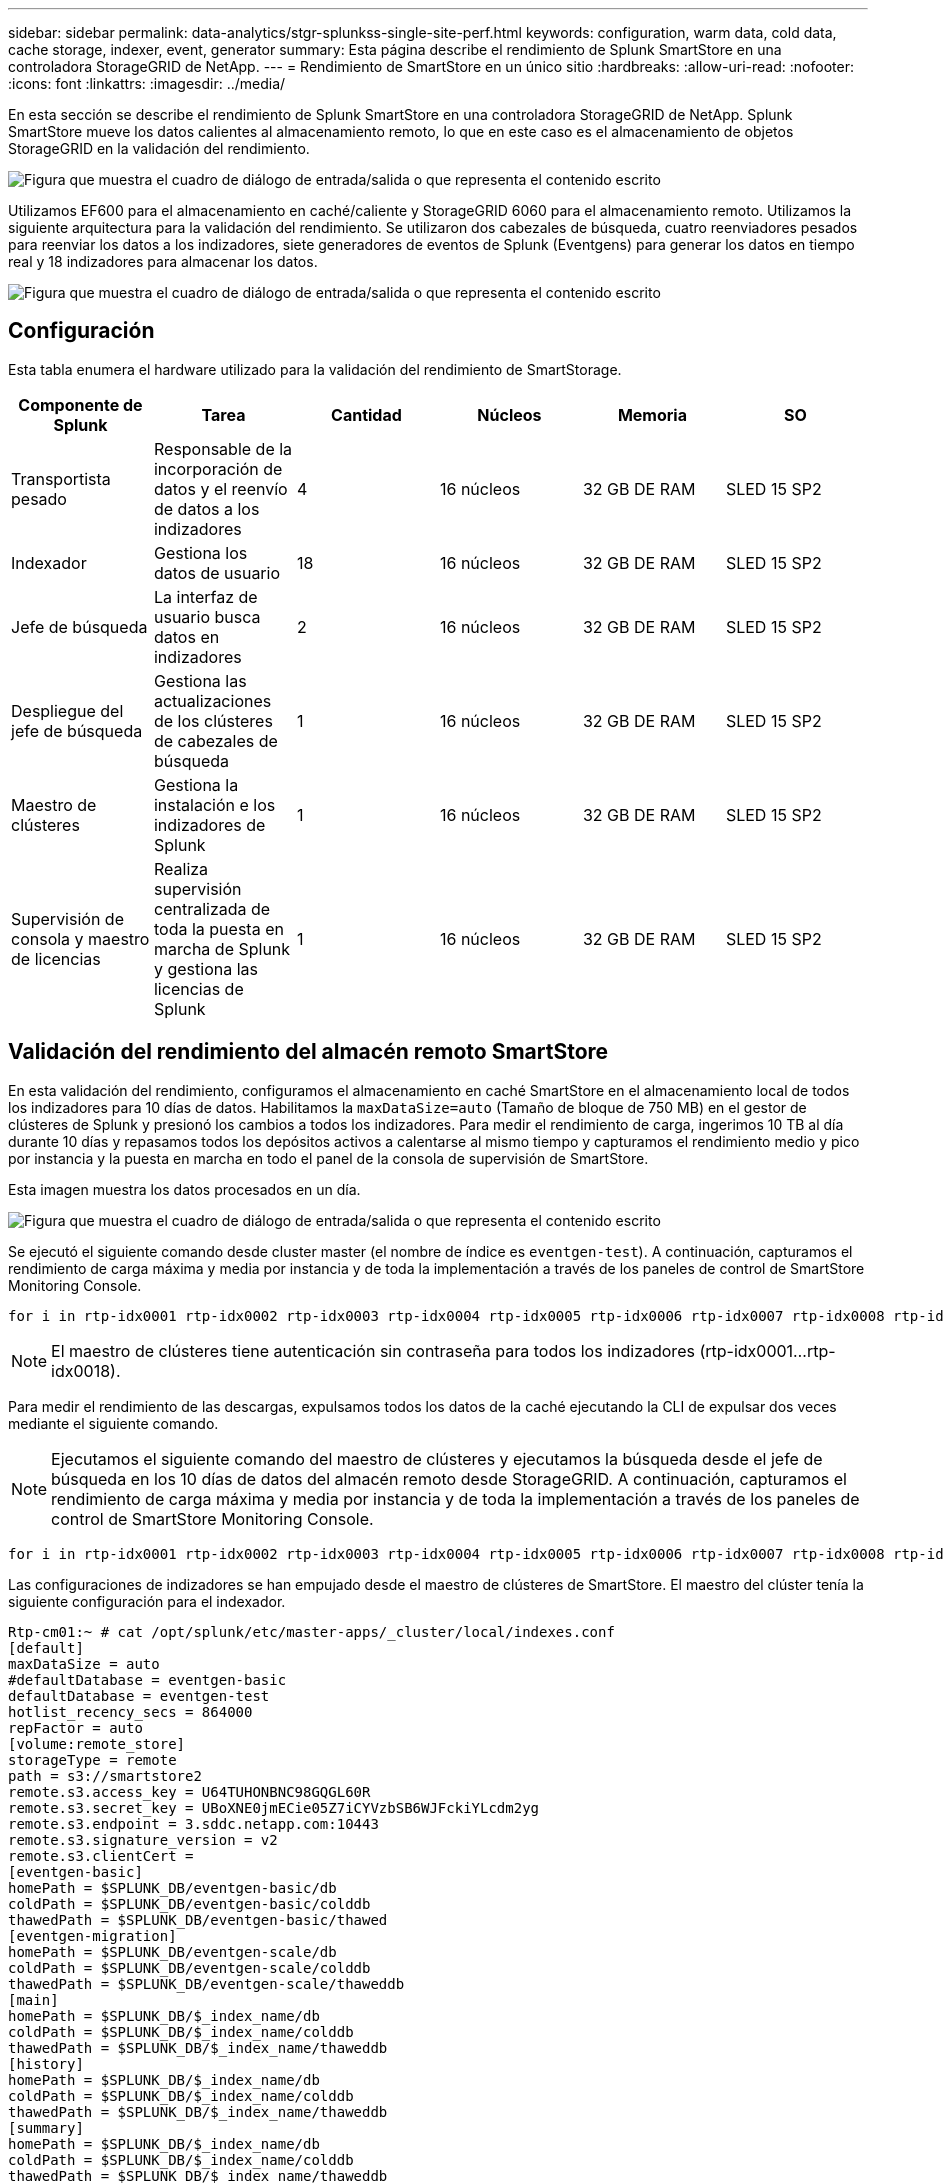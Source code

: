 ---
sidebar: sidebar 
permalink: data-analytics/stgr-splunkss-single-site-perf.html 
keywords: configuration, warm data, cold data, cache storage, indexer, event, generator 
summary: Esta página describe el rendimiento de Splunk SmartStore en una controladora StorageGRID de NetApp. 
---
= Rendimiento de SmartStore en un único sitio
:hardbreaks:
:allow-uri-read: 
:nofooter: 
:icons: font
:linkattrs: 
:imagesdir: ../media/


[role="lead"]
En esta sección se describe el rendimiento de Splunk SmartStore en una controladora StorageGRID de NetApp. Splunk SmartStore mueve los datos calientes al almacenamiento remoto, lo que en este caso es el almacenamiento de objetos StorageGRID en la validación del rendimiento.

image:stgr-splunkss-image10.png["Figura que muestra el cuadro de diálogo de entrada/salida o que representa el contenido escrito"]

Utilizamos EF600 para el almacenamiento en caché/caliente y StorageGRID 6060 para el almacenamiento remoto. Utilizamos la siguiente arquitectura para la validación del rendimiento. Se utilizaron dos cabezales de búsqueda, cuatro reenviadores pesados para reenviar los datos a los indizadores, siete generadores de eventos de Splunk (Eventgens) para generar los datos en tiempo real y 18 indizadores para almacenar los datos.

image:stgr-splunkss-image11.png["Figura que muestra el cuadro de diálogo de entrada/salida o que representa el contenido escrito"]



== Configuración

Esta tabla enumera el hardware utilizado para la validación del rendimiento de SmartStorage.

|===
| Componente de Splunk | Tarea | Cantidad | Núcleos | Memoria | SO 


| Transportista pesado | Responsable de la incorporación de datos y el reenvío de datos a los indizadores | 4 | 16 núcleos | 32 GB DE RAM | SLED 15 SP2 


| Indexador | Gestiona los datos de usuario | 18 | 16 núcleos | 32 GB DE RAM | SLED 15 SP2 


| Jefe de búsqueda | La interfaz de usuario busca datos en indizadores | 2 | 16 núcleos | 32 GB DE RAM | SLED 15 SP2 


| Despliegue del jefe de búsqueda | Gestiona las actualizaciones de los clústeres de cabezales de búsqueda | 1 | 16 núcleos | 32 GB DE RAM | SLED 15 SP2 


| Maestro de clústeres | Gestiona la instalación e los indizadores de Splunk | 1 | 16 núcleos | 32 GB DE RAM | SLED 15 SP2 


| Supervisión de consola y maestro de licencias | Realiza supervisión centralizada de toda la puesta en marcha de Splunk y gestiona las licencias de Splunk | 1 | 16 núcleos | 32 GB DE RAM | SLED 15 SP2 
|===


== Validación del rendimiento del almacén remoto SmartStore

En esta validación del rendimiento, configuramos el almacenamiento en caché SmartStore en el almacenamiento local de todos los indizadores para 10 días de datos. Habilitamos la `maxDataSize=auto` (Tamaño de bloque de 750 MB) en el gestor de clústeres de Splunk y presionó los cambios a todos los indizadores. Para medir el rendimiento de carga, ingerimos 10 TB al día durante 10 días y repasamos todos los depósitos activos a calentarse al mismo tiempo y capturamos el rendimiento medio y pico por instancia y la puesta en marcha en todo el panel de la consola de supervisión de SmartStore.

Esta imagen muestra los datos procesados en un día.

image:stgr-splunkss-image12.png["Figura que muestra el cuadro de diálogo de entrada/salida o que representa el contenido escrito"]

Se ejecutó el siguiente comando desde cluster master (el nombre de índice es `eventgen-test`). A continuación, capturamos el rendimiento de carga máxima y media por instancia y de toda la implementación a través de los paneles de control de SmartStore Monitoring Console.

....
for i in rtp-idx0001 rtp-idx0002 rtp-idx0003 rtp-idx0004 rtp-idx0005 rtp-idx0006 rtp-idx0007 rtp-idx0008 rtp-idx0009 rtp-idx0010 rtp-idx0011 rtp-idx0012 rtp-idx0013011 rtdx0014 rtp-idx0015 rtp-idx0016 rtp-idx0017 rtp-idx0018 ; do  ssh $i "hostname;  date; /opt/splunk/bin/splunk _internal call /data/indexes/eventgen-test/roll-hot-buckets -auth admin:12345678; sleep 1  "; done
....

NOTE: El maestro de clústeres tiene autenticación sin contraseña para todos los indizadores (rtp-idx0001…rtp-idx0018).

Para medir el rendimiento de las descargas, expulsamos todos los datos de la caché ejecutando la CLI de expulsar dos veces mediante el siguiente comando.


NOTE: Ejecutamos el siguiente comando del maestro de clústeres y ejecutamos la búsqueda desde el jefe de búsqueda en los 10 días de datos del almacén remoto desde StorageGRID. A continuación, capturamos el rendimiento de carga máxima y media por instancia y de toda la implementación a través de los paneles de control de SmartStore Monitoring Console.

....
for i in rtp-idx0001 rtp-idx0002 rtp-idx0003 rtp-idx0004 rtp-idx0005 rtp-idx0006 rtp-idx0007 rtp-idx0008 rtp-idx0009 rtp-idx0010 rtp-idx0011 rtp-idx0012 rtp-idx0013 rtp-idx0014 rtp-idx0015 rtp-idx0016 rtp-idx0017 rtp-idx0018 ; do  ssh $i " hostname;  date; /opt/splunk/bin/splunk _internal call /services/admin/cacheman/_evict -post:mb 1000000000 -post:path /mnt/EF600 -method POST  -auth admin:12345678;   “; done
....
Las configuraciones de indizadores se han empujado desde el maestro de clústeres de SmartStore. El maestro del clúster tenía la siguiente configuración para el indexador.

....
Rtp-cm01:~ # cat /opt/splunk/etc/master-apps/_cluster/local/indexes.conf
[default]
maxDataSize = auto
#defaultDatabase = eventgen-basic
defaultDatabase = eventgen-test
hotlist_recency_secs = 864000
repFactor = auto
[volume:remote_store]
storageType = remote
path = s3://smartstore2
remote.s3.access_key = U64TUHONBNC98GQGL60R
remote.s3.secret_key = UBoXNE0jmECie05Z7iCYVzbSB6WJFckiYLcdm2yg
remote.s3.endpoint = 3.sddc.netapp.com:10443
remote.s3.signature_version = v2
remote.s3.clientCert =
[eventgen-basic]
homePath = $SPLUNK_DB/eventgen-basic/db
coldPath = $SPLUNK_DB/eventgen-basic/colddb
thawedPath = $SPLUNK_DB/eventgen-basic/thawed
[eventgen-migration]
homePath = $SPLUNK_DB/eventgen-scale/db
coldPath = $SPLUNK_DB/eventgen-scale/colddb
thawedPath = $SPLUNK_DB/eventgen-scale/thaweddb
[main]
homePath = $SPLUNK_DB/$_index_name/db
coldPath = $SPLUNK_DB/$_index_name/colddb
thawedPath = $SPLUNK_DB/$_index_name/thaweddb
[history]
homePath = $SPLUNK_DB/$_index_name/db
coldPath = $SPLUNK_DB/$_index_name/colddb
thawedPath = $SPLUNK_DB/$_index_name/thaweddb
[summary]
homePath = $SPLUNK_DB/$_index_name/db
coldPath = $SPLUNK_DB/$_index_name/colddb
thawedPath = $SPLUNK_DB/$_index_name/thaweddb
[remote-test]
homePath = $SPLUNK_DB/$_index_name/db
coldPath = $SPLUNK_DB/$_index_name/colddb
#for storagegrid config
remotePath = volume:remote_store/$_index_name
thawedPath = $SPLUNK_DB/$_index_name/thaweddb
[eventgen-test]
homePath = $SPLUNK_DB/$_index_name/db
maxDataSize=auto
maxHotBuckets=1
maxWarmDBCount=2
coldPath = $SPLUNK_DB/$_index_name/colddb
#for storagegrid config
remotePath = volume:remote_store/$_index_name
thawedPath = $SPLUNK_DB/$_index_name/thaweddb
[eventgen-evict-test]
homePath = $SPLUNK_DB/$_index_name/db
coldPath = $SPLUNK_DB/$_index_name/colddb
#for storagegrid config
remotePath = volume:remote_store/$_index_name
thawedPath = $SPLUNK_DB/$_index_name/thaweddb
maxDataSize = auto_high_volume
maxWarmDBCount = 5000
rtp-cm01:~ #
....
Realizamos la siguiente consulta de búsqueda en el cabezal de búsqueda para recopilar la matriz de rendimiento.

image:stgr-splunkss-image13.png["Figura que muestra el cuadro de diálogo de entrada/salida o que representa el contenido escrito"]

Recopilamos la información de rendimiento del maestro de clústeres. El máximo rendimiento fue de 61,34 Gbps.

image:stgr-splunkss-image14.png["Figura que muestra el cuadro de diálogo de entrada/salida o que representa el contenido escrito"]

El rendimiento medio era de aproximadamente 29 Gbps.

image:stgr-splunkss-image15.png["Figura que muestra el cuadro de diálogo de entrada/salida o que representa el contenido escrito"]



== Rendimiento de StorageGRID

El rendimiento de SmartStore se basa en la búsqueda de patrones y cadenas específicos de grandes cantidades de datos. En esta validación, los eventos se generan mediante https://github.com/splunk/eventgen["Eventgen"^] En un índice específico de Splunk (eventgen-test) a través del jefe de búsqueda y la solicitud se dirige a StorageGRID para la mayoría de las consultas. La siguiente imagen muestra los aciertos y omisiones de los datos de consulta. Los datos de aciertos son del disco local y los datos de pérdidas se corresponden con la controladora StorageGRID.


NOTE: El color verde muestra los datos de aciertos y el color naranja muestra los datos de pérdidas.

image:stgr-splunkss-image16.png["Figura que muestra el cuadro de diálogo de entrada/salida o que representa el contenido escrito"]

Cuando se ejecuta la consulta para la búsqueda en StorageGRID, la hora de la tasa de recuperación de S3 de StorageGRID se muestra en la siguiente imagen.

image:stgr-splunkss-image17.png["Figura que muestra el cuadro de diálogo de entrada/salida o que representa el contenido escrito"]



== Uso de hardware de StorageGRID

La instancia de StorageGRID tiene un equilibrador de carga y tres controladoras de StorageGRID. El uso de CPU de las tres controladoras es del 75 % al 100 %.

image:stgr-splunkss-image18.png["Figura que muestra el cuadro de diálogo de entrada/salida o que representa el contenido escrito"]



== SmartStore con la controladora de almacenamiento de NetApp: Ventajas para el cliente

* *Disociación de la computación y el almacenamiento.* el SmartStore de Splunk separa la computación y el almacenamiento, lo que ayuda a escalarlas de forma independiente.
* *Datos bajo demanda.* SmartStore acerca los datos a la informática bajo demanda y proporciona elasticidad de cálculo y almacenamiento y rentabilidad para lograr una retención de datos más prolongada a escala.
* *Compatible con la API de AWS S3.* SmartStore utiliza la API de AWS S3 para comunicarse con el almacenamiento de restauración, que es un almacén de objetos compatible con la API de AWS S3 y S3, como StorageGRID.
* *Reduce los requisitos y el coste de almacenamiento.* SmartStore reduce los requisitos de almacenamiento de los datos antiguos (en frío/calor). Solo necesita una copia única de los datos porque el almacenamiento de NetApp proporciona protección de datos y se ocupa de fallos y alta disponibilidad.
* *Error de hardware.* error de nodo en una implementación de SmartStore no hace que los datos sean inaccesibles y tiene una recuperación mucho más rápida del indexador debido a fallos de hardware o desequilibrio de datos.
* Caché compatible con aplicaciones y datos.
* Añada los indizadores y el clúster de configuración-desmontaje bajo demanda.
* El nivel de almacenamiento ya no está ligado al hardware.

